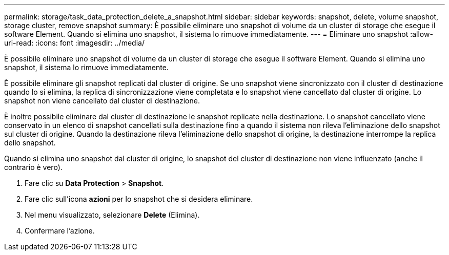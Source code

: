 ---
permalink: storage/task_data_protection_delete_a_snapshot.html 
sidebar: sidebar 
keywords: snapshot, delete, volume snapshot, storage cluster, remove snapshot 
summary: È possibile eliminare uno snapshot di volume da un cluster di storage che esegue il software Element. Quando si elimina uno snapshot, il sistema lo rimuove immediatamente. 
---
= Eliminare uno snapshot
:allow-uri-read: 
:icons: font
:imagesdir: ../media/


[role="lead"]
È possibile eliminare uno snapshot di volume da un cluster di storage che esegue il software Element. Quando si elimina uno snapshot, il sistema lo rimuove immediatamente.

È possibile eliminare gli snapshot replicati dal cluster di origine. Se uno snapshot viene sincronizzato con il cluster di destinazione quando lo si elimina, la replica di sincronizzazione viene completata e lo snapshot viene cancellato dal cluster di origine. Lo snapshot non viene cancellato dal cluster di destinazione.

È inoltre possibile eliminare dal cluster di destinazione le snapshot replicate nella destinazione. Lo snapshot cancellato viene conservato in un elenco di snapshot cancellati sulla destinazione fino a quando il sistema non rileva l'eliminazione dello snapshot sul cluster di origine. Quando la destinazione rileva l'eliminazione dello snapshot di origine, la destinazione interrompe la replica dello snapshot.

Quando si elimina uno snapshot dal cluster di origine, lo snapshot del cluster di destinazione non viene influenzato (anche il contrario è vero).

. Fare clic su *Data Protection* > *Snapshot*.
. Fare clic sull'icona *azioni* per lo snapshot che si desidera eliminare.
. Nel menu visualizzato, selezionare *Delete* (Elimina).
. Confermare l'azione.

